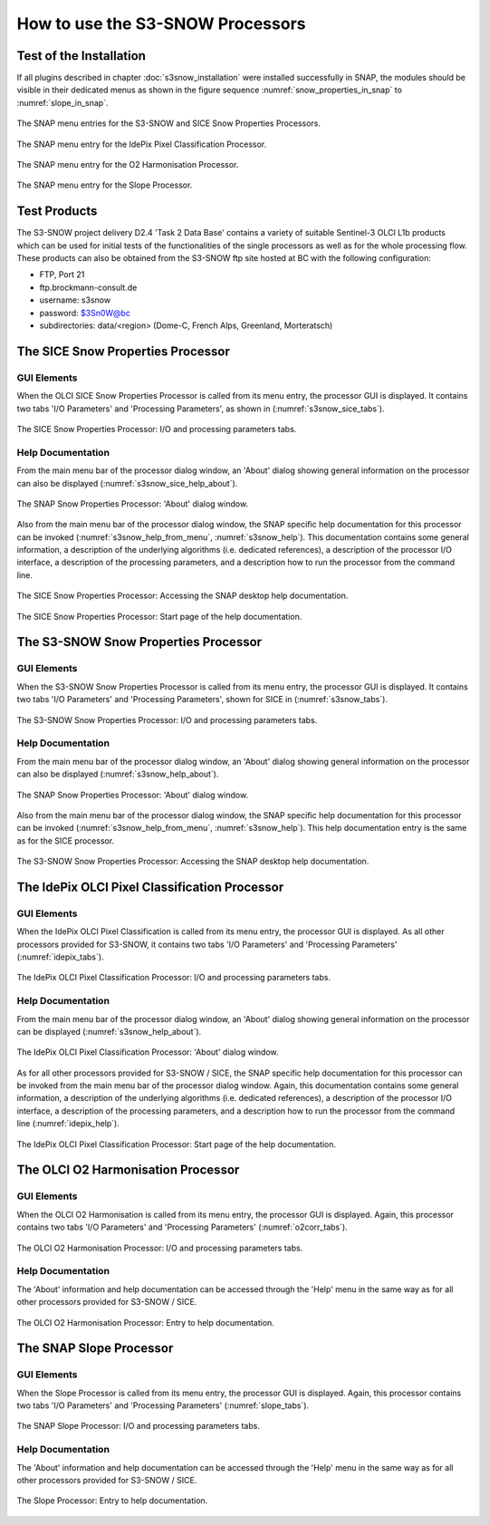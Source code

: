 .. |vspace| raw:: latex

   \vspace{5mm}

.. |br| raw:: html

   <br />


.. _s3snow_usage:

=================================
How to use the S3-SNOW Processors
=================================

Test of the Installation
========================

If all plugins described in chapter :doc:`s3snow_installation` were installed successfully in SNAP, the modules should be
visible in their dedicated menus as shown in the figure sequence :numref:`snow_properties_in_snap` to
:numref:`slope_in_snap`.

.. _snow_properties_in_snap:
.. figure::  pix/snow_properties_in_snap.png
   :align:   center
   :scale: 50 %

   The SNAP menu entries for the S3-SNOW and SICE Snow Properties Processors.

.. _idepix_in_snap:
.. figure::  pix/idepix_in_snap.png
   :align:   center
   :scale: 50 %

   The SNAP menu entry for the IdePix Pixel Classification Processor.

.. _o2corr_in_snap:
.. figure::  pix/o2corr_in_snap.png
   :align:   center
   :scale: 50 %

   The SNAP menu entry for the O2 Harmonisation Processor.

.. _slope_in_snap:
.. figure::  pix/slope_in_snap.png
   :align:   center
   :scale: 50 %

   The SNAP menu entry for the Slope Processor.

Test Products
=============

The S3-SNOW project delivery D2.4 'Task 2 Data Base' contains a variety of suitable Sentinel-3 OLCI L1b products which
can be used for initial tests of the functionalities of the single processors as well as for the whole processing flow.
These products can also be obtained from the S3-SNOW ftp site hosted at BC with the
following configuration:

- FTP, Port 21
- ftp.brockmann-consult.de
- username: s3snow
- password: $3Sn0W@bc
- subdirectories: data/<region> (Dome-C, French Alps, Greenland, Morteratsch)

The SICE Snow Properties Processor
==================================

GUI Elements
------------

When the OLCI SICE Snow Properties Processor is called from its menu entry, the processor GUI is displayed. It contains two
tabs 'I/O Parameters' and 'Processing Parameters', as shown in (:numref:`s3snow_sice_tabs`).

.. _s3snow_sice_tabs:
.. figure::  pix/s3snow_sice_tabs.png
   :align:   center
   :scale: 60 %

   The SICE Snow Properties Processor: I/O and processing parameters tabs.

Help Documentation
------------------

From the main menu bar of the processor dialog window, an 'About' dialog showing general information on the
processor can also be displayed (:numref:`s3snow_sice_help_about`).

.. _s3snow_sice_help_about:
.. figure::  pix/s3snow_sice_help_about.png
   :align:   center
   :scale: 60 %

   The SNAP Snow Properties Processor: 'About' dialog window.

Also from the main menu bar of the processor dialog window, the SNAP specific help documentation for this processor can
be invoked (:numref:`s3snow_help_from_menu`, :numref:`s3snow_help`). This documentation contains some general information,
a description of the underlying algorithms (i.e. dedicated references), a description of the processor I/O interface,
a description of the processing parameters, and a description how to run the processor from the command line.

.. _s3snow_sice_help_from_menu:
.. figure::  pix/s3snow_sice_help_from_menu.png
   :align:   center
   :scale: 60 %

   The SICE Snow Properties Processor: Accessing the SNAP desktop help documentation.

.. _s3snow_help:
.. figure::  pix/s3snow_help.png
   :align:   center
   :scale: 60 %

   The SICE Snow Properties Processor: Start page of the help documentation.



The S3-SNOW Snow Properties Processor
=====================================

GUI Elements
------------

When the S3-SNOW Snow Properties Processor is called from its menu entry, the processor GUI is displayed. It contains two
tabs 'I/O Parameters' and 'Processing Parameters', shown for SICE in (:numref:`s3snow_tabs`).

.. _s3snow_tabs:
.. figure::  pix/s3snow_tabs.png
   :align:   center
   :scale: 60 %

   The S3-SNOW Snow Properties Processor: I/O and processing parameters tabs.

Help Documentation
------------------

From the main menu bar of the processor dialog window, an 'About' dialog showing general information on the
processor can also be displayed (:numref:`s3snow_help_about`).

.. _s3snow_help_about:
.. figure::  pix/s3snow_about.png
   :align:   center
   :scale: 60 %

   The SNAP Snow Properties Processor: 'About' dialog window.

Also from the main menu bar of the processor dialog window, the SNAP specific help documentation for this processor can
be invoked (:numref:`s3snow_help_from_menu`, :numref:`s3snow_help`). This help documentation entry is the same as
for the SICE processor.

.. _s3snow_help_from_menu:
.. figure::  pix/s3snow_help_from_menu.png
   :align:   center
   :scale: 60 %

   The S3-SNOW Snow Properties Processor: Accessing the SNAP desktop help documentation.


The IdePix OLCI Pixel Classification Processor
==============================================

GUI Elements
------------

When the IdePix OLCI Pixel Classification is called from its menu entry, the processor GUI is displayed. As all other
processors provided for S3-SNOW, it contains two tabs 'I/O Parameters' and 'Processing Parameters' (:numref:`idepix_tabs`).

.. _idepix_tabs:
.. figure::  pix/idepix_tabs.png
   :align:   center
   :scale: 60 %

   The IdePix OLCI Pixel Classification Processor: I/O and processing parameters tabs.

Help Documentation
------------------

From the main menu bar of the processor dialog window, an 'About' dialog showing general information on the
processor can be displayed (:numref:`s3snow_help_about`).

.. _idepix_help_about:
.. figure::  pix/idepix_help_about.png
   :align:   center
   :scale: 60 %

   The IdePix OLCI Pixel Classification Processor: 'About' dialog window.

As for all other processors provided for S3-SNOW / SICE, the SNAP specific help documentation for this processor can
be invoked from the main menu bar of the processor dialog window.
Again, this documentation contains some general information,
a description of the underlying algorithms (i.e. dedicated references), a description of the processor I/O interface,
a description of the processing parameters, and a description how to run the processor from the command line
(:numref:`idepix_help`).

.. _idepix_help:
.. figure::  pix/idepix_help.png
   :align:   center
   :scale: 60 %

   The IdePix OLCI Pixel Classification Processor: Start page of the help documentation.

The OLCI O2 Harmonisation Processor
==================================

GUI Elements
------------

When the OLCI O2 Harmonisation is called from its menu entry, the processor GUI is displayed. Again, this
processor contains two tabs 'I/O Parameters' and 'Processing Parameters' (:numref:`o2corr_tabs`).

.. _o2corr_tabs:
.. figure::  pix/o2corr_tabs.png
   :align:   center
   :scale: 60 %

   The OLCI O2 Harmonisation Processor: I/O and processing parameters tabs.

Help Documentation
------------------

The 'About' information and help documentation can be accessed through the 'Help' menu in the same way as for all other
processors provided for S3-SNOW / SICE.

.. _o2corr_help:
.. figure::  pix/o2corr_help.png
   :align:   center
   :scale: 60 %

   The OLCI O2 Harmonisation Processor: Entry to help documentation.

The SNAP Slope Processor
========================

GUI Elements
------------

When the Slope Processor is called from its menu entry, the processor GUI is displayed. Again, this
processor contains two tabs 'I/O Parameters' and 'Processing Parameters' (:numref:`slope_tabs`).

.. _slope_tabs:
.. figure::  pix/slope_tabs.png
   :align:   center
   :scale: 60 %

   The SNAP Slope Processor: I/O and processing parameters tabs.

Help Documentation
------------------

The 'About' information and help documentation can be accessed through the 'Help' menu in the same way as for all other
processors provided for S3-SNOW / SICE.

.. _slope_help:
.. figure::  pix/slope_help.png
   :align:   center
   :scale: 60 %

   The Slope Processor: Entry to help documentation.
